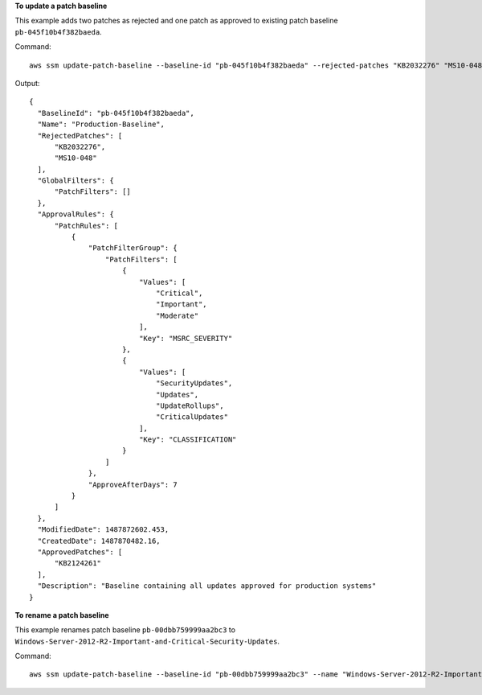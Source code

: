 **To update a patch baseline**

This example adds two patches as rejected and one patch as approved to existing patch baseline ``pb-045f10b4f382baeda``.

Command::

  aws ssm update-patch-baseline --baseline-id "pb-045f10b4f382baeda" --rejected-patches "KB2032276" "MS10-048" --approved-patches "KB2124261"

Output::

  {
    "BaselineId": "pb-045f10b4f382baeda",
    "Name": "Production-Baseline",
    "RejectedPatches": [
        "KB2032276",
        "MS10-048"
    ],
    "GlobalFilters": {
        "PatchFilters": []
    },
    "ApprovalRules": {
        "PatchRules": [
            {
                "PatchFilterGroup": {
                    "PatchFilters": [
                        {
                            "Values": [
                                "Critical",
                                "Important",
                                "Moderate"
                            ],
                            "Key": "MSRC_SEVERITY"
                        },
                        {
                            "Values": [
                                "SecurityUpdates",
                                "Updates",
                                "UpdateRollups",
                                "CriticalUpdates"
                            ],
                            "Key": "CLASSIFICATION"
                        }
                    ]
                },
                "ApproveAfterDays": 7
            }
        ]
    },
    "ModifiedDate": 1487872602.453,
    "CreatedDate": 1487870482.16,
    "ApprovedPatches": [
        "KB2124261"
    ],
    "Description": "Baseline containing all updates approved for production systems"
  }

**To rename a patch baseline**

This example renames patch baseline ``pb-00dbb759999aa2bc3`` to ``Windows-Server-2012-R2-Important-and-Critical-Security-Updates``.

Command::

  aws ssm update-patch-baseline --baseline-id "pb-00dbb759999aa2bc3" --name "Windows-Server-2012-R2-Important-and-Critical-Security-Updates"